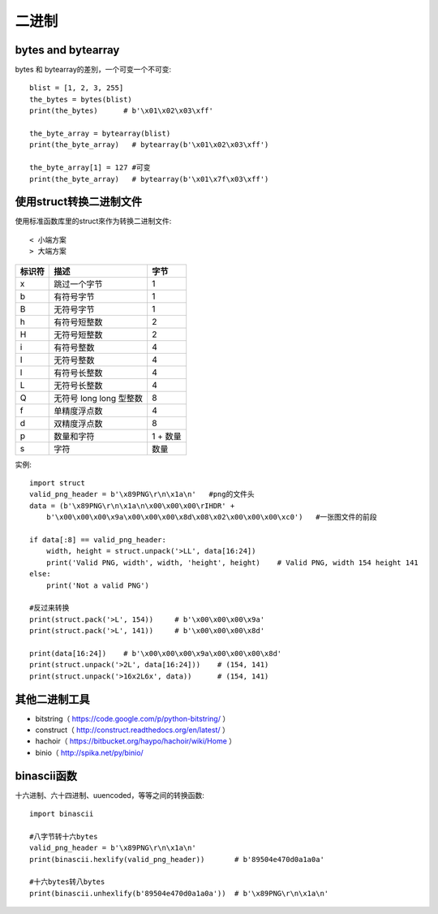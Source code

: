 二进制
######

bytes and bytearray
===================

bytes 和 bytearray的差別，一个可变一个不可变::

    blist = [1, 2, 3, 255]
    the_bytes = bytes(blist)
    print(the_bytes)      # b'\x01\x02\x03\xff'

    the_byte_array = bytearray(blist)
    print(the_byte_array)   # bytearray(b'\x01\x02\x03\xff')

    the_byte_array[1] = 127 #可变
    print(the_byte_array)   # bytearray(b'\x01\x7f\x03\xff')

使用struct转换二进制文件
========================

使用标准函数库里的struct來作为转换二进制文件::

    < 小端方案
    > 大端方案

+--------+-------------------------+----------+
| 标识符 | 描述                    | 字节     |
+========+=========================+==========+
| x      | 跳过一个字节            | 1        |
+--------+-------------------------+----------+
| b      | 有符号字节              | 1        |
+--------+-------------------------+----------+
| B      | 无符号字节              | 1        |
+--------+-------------------------+----------+
| h      | 有符号短整数            | 2        |
+--------+-------------------------+----------+
| H      | 无符号短整数            | 2        |
+--------+-------------------------+----------+
| i      | 有符号整数              | 4        |
+--------+-------------------------+----------+
| I      | 无符号整数              | 4        |
+--------+-------------------------+----------+
| l      | 有符号长整数            | 4        |
+--------+-------------------------+----------+
| L      | 无符号长整数            | 4        |
+--------+-------------------------+----------+
| Q      | 无符号 long long 型整数 | 8        |
+--------+-------------------------+----------+
| f      | 单精度浮点数            | 4        |
+--------+-------------------------+----------+
| d      | 双精度浮点数            | 8        |
+--------+-------------------------+----------+
| p      | 数量和字符              | 1 + 数量 |
+--------+-------------------------+----------+
| s      | 字符                    | 数量     |
+--------+-------------------------+----------+

实例::

    import struct
    valid_png_header = b'\x89PNG\r\n\x1a\n'   #png的文件头
    data = (b'\x89PNG\r\n\x1a\n\x00\x00\x00\rIHDR' + 
        b'\x00\x00\x00\x9a\x00\x00\x00\x8d\x08\x02\x00\x00\x00\xc0')   #一张图文件的前段
        
    if data[:8] == valid_png_header:
        width, height = struct.unpack('>LL', data[16:24])
        print('Valid PNG, width', width, 'height', height)    # Valid PNG, width 154 height 141
    else:
        print('Not a valid PNG')
        
    #反过来转换
    print(struct.pack('>L', 154))     # b'\x00\x00\x00\x9a'
    print(struct.pack('>L', 141))     # b'\x00\x00\x00\x8d'

    print(data[16:24])    # b'\x00\x00\x00\x9a\x00\x00\x00\x8d'
    print(struct.unpack('>2L', data[16:24]))    # (154, 141)
    print(struct.unpack('>16x2L6x', data))      # (154, 141)

其他二进制工具
==============

* bitstring（ https://code.google.com/p/python-bitstring/ ）
* construct（ http://construct.readthedocs.org/en/latest/ ）
* hachoir（ https://bitbucket.org/haypo/hachoir/wiki/Home ）
* binio（ http://spika.net/py/binio/


binascii函数
============

十六进制、六十四进制、uuencoded，等等之间的转换函数::

    import binascii

    #八字节转十六bytes
    valid_png_header = b'\x89PNG\r\n\x1a\n'
    print(binascii.hexlify(valid_png_header))       # b'89504e470d0a1a0a'

    #十六bytes转八bytes
    print(binascii.unhexlify(b'89504e470d0a1a0a'))  # b'\x89PNG\r\n\x1a\n'







